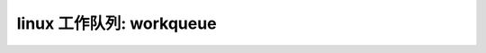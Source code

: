 linux 工作队列: workqueue
--------------------------
.. code-block:: c
   :caption: struct_task --> mm
   :emphasize-lines: 4,5
   :linenos:
   
   
